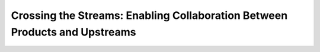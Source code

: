 Crossing the Streams: Enabling Collaboration Between Products and Upstreams 
============================================================================

.. datatemplate::
   :source: /_data/2016.na.speakers.yaml
   :template: videos/video-detail.html
   :key: 13

